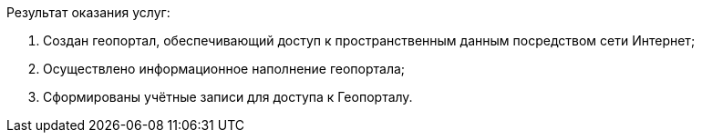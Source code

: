 Результат оказания услуг:

. Создан геопортал, обеспечивающий доступ к пространственным данным посредством сети Интернет;
. Осуществлено информационное наполнение геопортала;
. Сформированы учётные записи для доступа к Геопорталу.